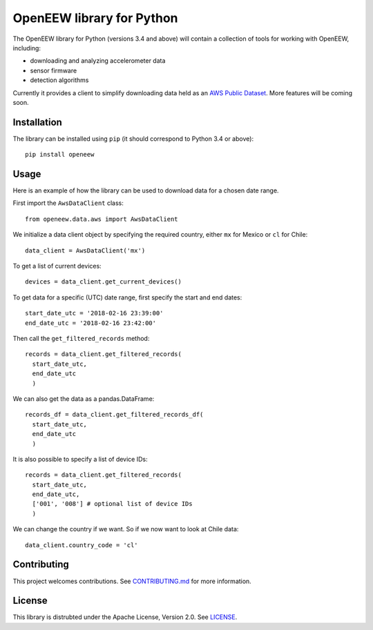 ====
OpenEEW library for Python
====

The OpenEEW library for Python (versions 3.4 and above) will contain a collection of tools for working with OpenEEW, including:

* downloading and analyzing accelerometer data
* sensor firmware
* detection algorithms

Currently it provides a client to simplify downloading data held as an `AWS Public Dataset <https://registry.opendata.aws/grillo-openeew/>`_. More features will be coming soon.

Installation
===========

The library can be installed using ``pip`` (it should correspond to Python 3.4 or above)::

  pip install openeew

Usage
===========
Here is an example of how the library can be used to download data for a chosen date range.

First import the ``AwsDataClient`` class::

  from openeew.data.aws import AwsDataClient
  
We initialize a data client object by specifying the required country, either ``mx`` for Mexico or ``cl`` for Chile::

  data_client = AwsDataClient('mx')

To get a list of current devices::

  devices = data_client.get_current_devices()
  
To get data for a specific (UTC) date range, first specify the start and end dates::

  start_date_utc = '2018-02-16 23:39:00'
  end_date_utc = '2018-02-16 23:42:00'
  
Then call the ``get_filtered_records`` method::

  records = data_client.get_filtered_records(
    start_date_utc,
    end_date_utc
    )
    
We can also get the data as a pandas.DataFrame::

  records_df = data_client.get_filtered_records_df(
    start_date_utc,
    end_date_utc
    )
    
It is also possible to specify a list of device IDs::

  records = data_client.get_filtered_records(
    start_date_utc,
    end_date_utc,
    ['001', '008'] # optional list of device IDs
    )
    
We can change the country if we want. So if we now want to look at Chile data::

  data_client.country_code = 'cl'

Contributing
===========
This project welcomes contributions. See `CONTRIBUTING.md <CONTRIBUTING.md>`_ for more information.

License
===========
This library is distrubted under the Apache License, Version 2.0. See `LICENSE <LICENSE>`_.
